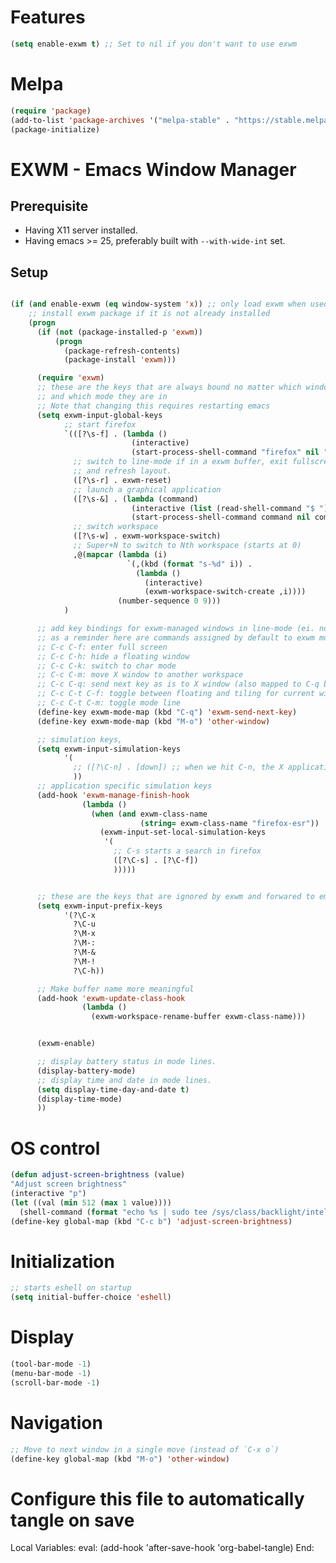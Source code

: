 * Features

#+begin_src emacs-lisp :tangle ~/.emacs.d/config.el
  (setq enable-exwm t) ;; Set to nil if you don't want to use exwm
#+end_src

* Melpa

#+begin_src emacs-lisp :tangle ~/.emacs.d/config.el
  (require 'package)
  (add-to-list 'package-archives '("melpa-stable" . "https://stable.melpa.org/packages/"))
  (package-initialize)
#+end_src

* EXWM - Emacs Window Manager

** Prerequisite

- Having X11 server installed.
- Having emacs >= 25, preferably built with ~--with-wide-int~ set.

** Setup



#+begin_src emacs-lisp :tangle ~/.emacs.d/config.el

  (if (and enable-exwm (eq window-system 'x)) ;; only load exwm when used in X11
      ;; install exwm package if it is not already installed
      (progn 
        (if (not (package-installed-p 'exwm))
            (progn
              (package-refresh-contents)
              (package-install 'exwm)))

        (require 'exwm)
        ;; these are the keys that are always bound no matter which window is active
        ;; and which mode they are in
        ;; Note that changing this requires restarting emacs
        (setq exwm-input-global-keys
              ;; start firefox
              `(([?\s-f] . (lambda ()
                             (interactive)
                             (start-process-shell-command "firefox" nil "firefox")))
                ;; switch to line-mode if in a exwm buffer, exit fullscreen mode
                ;; and refresh layout.
                ([?\s-r] . exwm-reset)
                ;; launch a graphical application
                ([?\s-&] . (lambda (command)
                             (interactive (list (read-shell-command "$ ")))
                             (start-process-shell-command command nil command)))
                ;; switch workspace
                ([?\s-w] . exwm-workspace-switch)
                ;; Super+N to switch to Nth workspace (starts at 0)
                ,@(mapcar (lambda (i)
                            `(,(kbd (format "s-%d" i)) .
                              (lambda ()
                                (interactive)
                                (exwm-workspace-switch-create ,i))))
                          (number-sequence 0 9)))
              )

        ;; add key bindings for exwm-managed windows in line-mode (ei. not in char-mode).
        ;; as a reminder here are commands assigned by default to exwm mode:
        ;; C-c C-f: enter full screen
        ;; C-c C-h: hide a floating window
        ;; C-c C-k: switch to char mode
        ;; C-c C-m: move X window to another workspace
        ;; C-c C-q: send next key as is to X window (also mapped to C-q below)
        ;; C-c C-t C-f: toggle between floating and tiling for current window
        ;; C-c C-t C-m: toggle mode line
        (define-key exwm-mode-map (kbd "C-q") 'exwm-send-next-key)
        (define-key exwm-mode-map (kbd "M-o") 'other-window)

        ;; simulation keys,
        (setq exwm-input-simulation-keys
              '(
                ;; ([?\C-n] . [down]) ;; when we hit C-n, the X application receives "down"
                ))
        ;; application specific simulation keys
        (add-hook 'exwm-manage-finish-hook
                  (lambda ()
                    (when (and exwm-class-name
                               (string= exwm-class-name "firefox-esr"))
                      (exwm-input-set-local-simulation-keys
                       '(
                         ;; C-s starts a search in firefox
                         ([?\C-s] . [?\C-f])
                         )))))


        ;; these are the keys that are ignored by exwm and forwared to emacs
        (setq exwm-input-prefix-keys
              '(?\C-x
                ?\C-u
                ?\M-x
                ?\M-:
                ?\M-&
                ?\M-!
                ?\C-h))

        ;; Make buffer name more meaningful
        (add-hook 'exwm-update-class-hook
                  (lambda ()
                    (exwm-workspace-rename-buffer exwm-class-name)))


        (exwm-enable)

        ;; display battery status in mode lines.
        (display-battery-mode)
        ;; display time and date in mode lines.
        (setq display-time-day-and-date t)
        (display-time-mode)
        ))
#+end_src

* OS control

#+begin_src emacs-lisp :tangle ~/.emacs.d/config.el
  (defun adjust-screen-brightness (value)
  "Adjust screen brightness"
  (interactive "p")
  (let ((val (min 512 (max 1 value))))
    (shell-command (format "echo %s | sudo tee /sys/class/backlight/intel_backlight/brightness" val))))
  (define-key global-map (kbd "C-c b") 'adjust-screen-brightness)
#+end_src

* Initialization

#+begin_src emacs-lisp :tangle ~/.emacs.d/config.el
  ;; starts eshell on startup
  (setq initial-buffer-choice 'eshell)
#+end_src

* Display

#+begin_src emacs-lisp :tangle ~/.emacs.d/config.el
  (tool-bar-mode -1)
  (menu-bar-mode -1)
  (scroll-bar-mode -1)
#+end_src

* Navigation

#+begin_src emacs-lisp :tangle ~/.emacs.d/config.el
;; Move to next window in a single move (instead of `C-x o`)
(define-key global-map (kbd "M-o") 'other-window)
#+end_src

* Configure this file to automatically tangle on save

Local Variables:
eval: (add-hook 'after-save-hook 'org-babel-tangle)
End:

